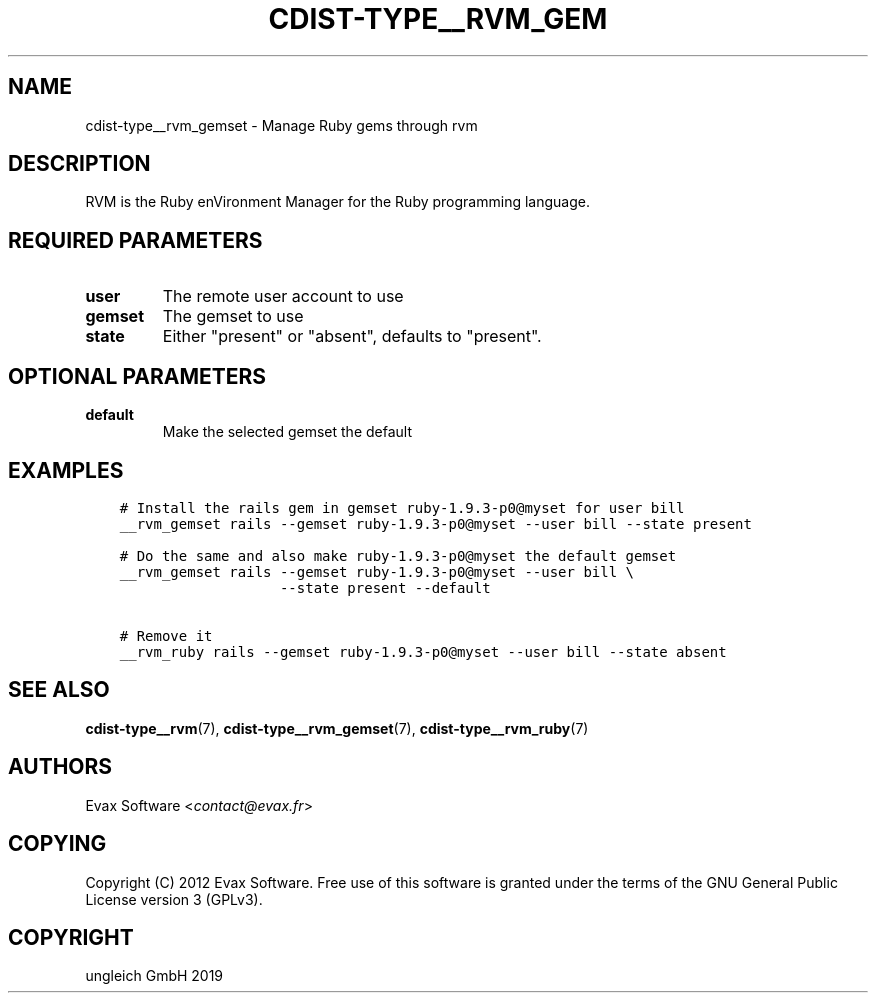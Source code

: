 .\" Man page generated from reStructuredText.
.
.TH "CDIST-TYPE__RVM_GEM" "7" "Nov 26, 2019" "6.1.1" "cdist"
.
.nr rst2man-indent-level 0
.
.de1 rstReportMargin
\\$1 \\n[an-margin]
level \\n[rst2man-indent-level]
level margin: \\n[rst2man-indent\\n[rst2man-indent-level]]
-
\\n[rst2man-indent0]
\\n[rst2man-indent1]
\\n[rst2man-indent2]
..
.de1 INDENT
.\" .rstReportMargin pre:
. RS \\$1
. nr rst2man-indent\\n[rst2man-indent-level] \\n[an-margin]
. nr rst2man-indent-level +1
.\" .rstReportMargin post:
..
.de UNINDENT
. RE
.\" indent \\n[an-margin]
.\" old: \\n[rst2man-indent\\n[rst2man-indent-level]]
.nr rst2man-indent-level -1
.\" new: \\n[rst2man-indent\\n[rst2man-indent-level]]
.in \\n[rst2man-indent\\n[rst2man-indent-level]]u
..
.SH NAME
.sp
cdist\-type__rvm_gemset \- Manage Ruby gems through rvm
.SH DESCRIPTION
.sp
RVM is the Ruby enVironment Manager for the Ruby programming language.
.SH REQUIRED PARAMETERS
.INDENT 0.0
.TP
.B user
The remote user account to use
.TP
.B gemset
The gemset to use
.TP
.B state
Either "present" or "absent", defaults to "present".
.UNINDENT
.SH OPTIONAL PARAMETERS
.INDENT 0.0
.TP
.B default
Make the selected gemset the default
.UNINDENT
.SH EXAMPLES
.INDENT 0.0
.INDENT 3.5
.sp
.nf
.ft C
# Install the rails gem in gemset ruby\-1.9.3\-p0@myset for user bill
__rvm_gemset rails \-\-gemset ruby\-1.9.3\-p0@myset \-\-user bill \-\-state present

# Do the same and also make ruby\-1.9.3\-p0@myset the default gemset
__rvm_gemset rails \-\-gemset ruby\-1.9.3\-p0@myset \-\-user bill \e
                   \-\-state present \-\-default

# Remove it
__rvm_ruby rails \-\-gemset ruby\-1.9.3\-p0@myset \-\-user bill \-\-state absent
.ft P
.fi
.UNINDENT
.UNINDENT
.SH SEE ALSO
.sp
\fBcdist\-type__rvm\fP(7), \fBcdist\-type__rvm_gemset\fP(7),
\fBcdist\-type__rvm_ruby\fP(7)
.SH AUTHORS
.sp
Evax Software <\fI\%contact@evax.fr\fP>
.SH COPYING
.sp
Copyright (C) 2012 Evax Software. Free use of this software is granted under
the terms of the GNU General Public License version 3 (GPLv3).
.SH COPYRIGHT
ungleich GmbH 2019
.\" Generated by docutils manpage writer.
.
